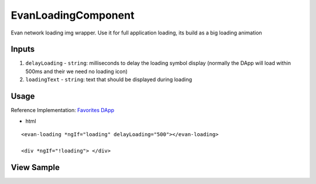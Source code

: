 ====================
EvanLoadingComponent
====================

Evan network loading img wrapper. Use it for full application loading, its build as a big loading animation

------
Inputs
------

#. ``delayLoading`` - ``string``: milliseconds to delay the loading symbol display (normally the DApp will load within 500ms and their we need no loading icon)
#. ``loadingText`` - ``string``: text that should be displayed during loading

-----
Usage
-----
Reference Implementation: `Favorites DApp <https://github.com/evannetwork/core-dapps/blob/develop/dapps/favorites/src/components/dapp-list/dapp-list.html>`_

- html

::

  <evan-loading *ngIf="loading" delayLoading="500"></evan-loading>

  <div *ngIf="!loading"> </div>

-----------
View Sample
-----------

.. image:: /images/angular-core/components/evan-loading.png
   :width: 600